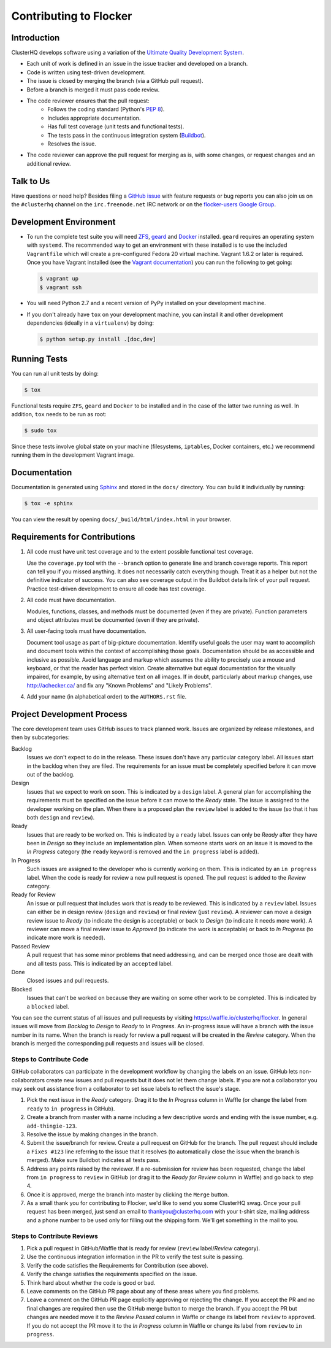 =======================
Contributing to Flocker
=======================

Introduction
============

ClusterHQ develops software using a variation of the `Ultimate Quality Development System`_.

* Each unit of work is defined in an issue in the issue tracker and developed on a branch.

* Code is written using test-driven development.

* The issue is closed by merging the branch (via a GitHub pull request).

* Before a branch is merged it must pass code review.

* The code reviewer ensures that the pull request:
    * Follows the coding standard (Python's `PEP 8`_).

    * Includes appropriate documentation.

    * Has full test coverage (unit tests and functional tests).

    * The tests pass in the continuous integration system (`Buildbot`_).

    * Resolves the issue.

* The code reviewer can approve the pull request for merging as is, with some changes, or request changes and an additional review.

.. _Ultimate Quality Development System: https://twistedmatrix.com/trac/wiki/UltimateQualityDevelopmentSystem
.. _PEP 8: http://legacy.python.org/dev/peps/pep-0008/
.. _Buildbot: http://build.clusterhq.com/


.. _talk-to-us:

Talk to Us
==========

Have questions or need help?
Besides filing a `GitHub issue`_ with feature requests or bug reports you can also join us on the ``#clusterhq`` channel on the ``irc.freenode.net`` IRC network or on the `flocker-users Google Group`_.

.. _GitHub issue: https://github.com/ClusterHQ/flocker/issues
.. _flocker-users Google Group: https://groups.google.com/forum/?hl=en#!forum/flocker-users

Development Environment
=======================

* To run the complete test suite you will need `ZFS`_, `geard`_ and `Docker`_ installed.
  ``geard`` requires an operating system with ``systemd``.
  The recommended way to get an environment with these installed is to use the included ``Vagrantfile`` which will create a pre-configured Fedora 20 virtual machine.
  Vagrant 1.6.2 or later is required.
  Once you have Vagrant installed (see the `Vagrant documentation <http://docs.vagrantup.com/>`_) you can run the following to get going:

  .. code-block:: console

     $ vagrant up
     $ vagrant ssh

* You will need Python 2.7 and a recent version of PyPy installed on your development machine.
* If you don't already have ``tox`` on your development machine, you can install it and other development dependencies (ideally in a ``virtualenv``) by doing:

  .. code-block:: console

     $ python setup.py install .[doc,dev]

.. _ZFS: http://zfsonlinux.org
.. _geard: https://openshift.github.io/geard/
.. _Docker: https://www.docker.com/


Running Tests
=============

You can run all unit tests by doing:

.. code-block:: console

   $ tox

Functional tests require ``ZFS``, ``geard`` and ``Docker`` to be installed and in the case of the latter two running as well.
In addition, ``tox`` needs to be run as root:

.. code-block:: console

   $ sudo tox

Since these tests involve global state on your machine (filesystems, ``iptables``, Docker containers, etc.) we recommend running them in the development Vagrant image.


Documentation
=============

Documentation is generated using `Sphinx`_ and stored in the ``docs/`` directory.
You can build it individually by running:

.. code-block:: console

   $ tox -e sphinx

You can view the result by opening ``docs/_build/html/index.html`` in your browser.

.. _Sphinx: http://sphinx-doc.org/


Requirements for Contributions
==============================

1. All code must have unit test coverage and to the extent possible functional test coverage.

   Use the ``coverage.py`` tool with the ``--branch`` option to generate line and branch coverage reports.
   This report can tell you if you missed anything.
   It does not necessarily catch everything though.
   Treat it as a helper but not the definitive indicator of success.
   You can also see coverage output in the Buildbot details link of your pull request.
   Practice test-driven development to ensure all code has test coverage.

2. All code must have documentation.

   Modules, functions, classes, and methods must be documented (even if they are private).
   Function parameters and object attributes must be documented (even if they are private).

3. All user-facing tools must have documentation.

   Document tool usage as part of big-picture documentation.
   Identify useful goals the user may want to accomplish and document tools within the context of accomplishing those goals.
   Documentation should be as accessible and inclusive as possible.
   Avoid language and markup which assumes the ability to precisely use a mouse and keyboard, or that the reader has perfect vision.
   Create alternative but equal documentation for the visually impaired, for example, by using alternative text on all images.
   If in doubt, particularly about markup changes, use http://achecker.ca/ and fix any "Known Problems" and "Likely Problems".

4. Add your name (in alphabetical order) to the ``AUTHORS.rst`` file.


Project Development Process
===========================

The core development team uses GitHub issues to track planned work.
Issues are organized by release milestones, and then by subcategories:

Backlog
    Issues we don't expect to do in the release.
    These issues don't have any particular category label.
    All issues start in the backlog when they are filed.
    The requirements for an issue must be completely specified before it can move out of the backlog.

Design
    Issues that we expect to work on soon.
    This is indicated by a ``design`` label.
    A general plan for accomplishing the requirements must be specified on the issue before it can move to the *Ready* state.
    The issue is assigned to the developer working on the plan.
    When there is a proposed plan the ``review`` label is added to the issue (so that it has both ``design`` and ``review``).

Ready
    Issues that are ready to be worked on.
    This is indicated by a ``ready`` label.
    Issues can only be *Ready* after they have been in *Design* so they include an implementation plan.
    When someone starts work on an issue it is moved to the *In Progress* category
    (the ``ready`` keyword is removed and the ``in progress`` label is added).

In Progress
    Such issues are assigned to the developer who is currently working on them.
    This is indicated by an ``in progress`` label.
    When the code is ready for review a new pull request is opened.
    The pull request is added to the *Review* category.

Ready for Review
    An issue or pull request that includes work that is ready to be reviewed.
    This is indicated by a ``review`` label.
    Issues can either be in design review (``design`` and ``review``) or final review (just ``review``).
    A reviewer can move a design review issue to *Ready* (to indicate the design is acceptable) or back to *Design* (to indicate it needs more work).
    A reviewer can move a final review issue to *Approved* (to indicate the work is acceptable) or back to *In Progress* (to indicate more work is needed).

Passed Review
    A pull request that has some minor problems that need addressing, and can be merged once those are dealt with and all tests pass.
    This is indicated by an ``accepted`` label.

Done
    Closed issues and pull requests.

Blocked
    Issues that can't be worked on because they are waiting on some other work to be completed.
    This is indicated by a ``blocked`` label.



You can see the current status of all issues and pull requests by visiting https://waffle.io/clusterhq/flocker.
In general issues will move from *Backlog* to *Design* to *Ready* to *In Progress*.
An in-progress issue will have a branch with the issue number in its name.
When the branch is ready for review a pull request will be created in the *Review* category.
When the branch is merged the corresponding pull requests and issues will be closed.


Steps to Contribute Code
^^^^^^^^^^^^^^^^^^^^^^^^

GitHub collaborators can participate in the development workflow by changing the labels on an issue.
GitHub lets non-collaborators create new issues and pull requests but it does not let them change labels.
If you are not a collaborator you may seek out assistance from a collaborator to set issue labels to reflect the issue's stage.

1. Pick the next issue in the *Ready* category.
   Drag it to the *In Progress* column in Waffle (or change the label from ``ready`` to ``in progress`` in GitHub).

2. Create a branch from master with a name including a few descriptive words and ending with the issue number, e.g. ``add-thingie-123``.

3. Resolve the issue by making changes in the branch.

4. Submit the issue/branch for review.
   Create a pull request on GitHub for the branch.
   The pull request should include a ``Fixes #123`` line referring to the issue that it resolves (to automatically close the issue when the branch is merged).
   Make sure Buildbot indicates all tests pass.

5. Address any points raised by the reviewer.
   If a re-submission for review has been requested, change the label from ``in progress`` to ``review`` in GitHub (or drag it to the *Ready for Review* column in Waffle) and go back to step 4.

6. Once it is approved, merge the branch into master by clicking the ``Merge`` button.

7. As a small thank you for contributing to Flocker, we'd like to send you some ClusterHQ swag.  
   Once your pull request has been merged, just send an email to thankyou@clusterhq.com with your t-shirt size, mailing address and a phone number to be used only for filling out the shipping form.
   We'll get something in the mail to you.


Steps to Contribute Reviews
^^^^^^^^^^^^^^^^^^^^^^^^^^^

1. Pick a pull request in GitHub/Waffle that is ready for review (``review`` label/*Review* category).

2. Use the continuous integration information in the PR to verify the test suite is passing.

3. Verify the code satisfies the Requirements for Contribution (see above).

4. Verify the change satisfies the requirements specified on the issue.

5. Think hard about whether the code is good or bad.

6. Leave comments on the GitHub PR page about any of these areas where you find problems.

7. Leave a comment on the GitHub PR page explicitly approving or rejecting the change.
   If you accept the PR and no final changes are required then use the GitHub merge button to merge the branch.
   If you accept the PR but changes are needed move it to the *Review Passed* column in Waffle or change its label from ``review`` to ``approved``.
   If you do not accept the PR move it to the *In Progress* column in Waffle or change its label from ``review`` to ``in progress``.
